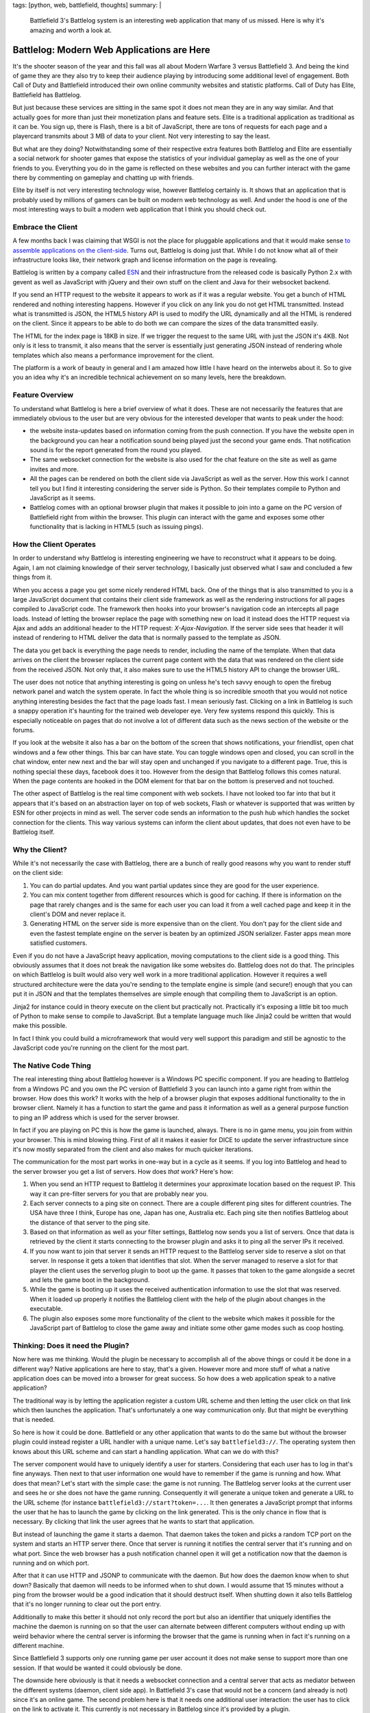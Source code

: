 tags: [python, web, battlefield, thoughts]
summary: |
  Battlefield 3's Battlelog system is an interesting web application that
  many of us missed.  Here is why it's amazing and worth a look at.

Battlelog: Modern Web Applications are Here
===========================================

It's the shooter season of the year and this fall was all about Modern
Warfare 3 versus Battlefield 3.  And being the kind of game they are they
also try to keep their audience playing by introducing some additional
level of engagement.  Both Call of Duty and Battlefield introduced their
own online community websites and statistic platforms.  Call of Duty has
Elite, Battlefield has Battlelog.

But just because these services are sitting in the same spot it does not
mean they are in any way similar.  And that actually goes for more than
just their monetization plans and feature sets.  Elite is a traditional
application as traditional as it can be.  You sign up, there is Flash,
there is a bit of JavaScript, there are tons of requests for each page and
a playercard transmits about 3 MB of data to your client.  Not very
interesting to say the least.

But what are they doing?  Notwithstanding some of their respective extra
features both Battlelog and Elite are essentially a social network for
shooter games that expose the statistics of your individual gameplay as
well as the one of your friends to you.  Everything you do in the game is
reflected on these websites and you can further interact with the game
there by commenting on gameplay and chatting up with friends.

Elite by itself is not very interesting technology wise, however Battlelog
certainly is.  It shows that an application that is probably used by
millions of gamers can be built on modern web technology as well.  And
under the hood is one of the most interesting ways to built a modern web
application that I think you should check out.

Embrace the Client
------------------

A few months back I was claiming that WSGI is not the place for pluggable
applications and that it would make sense `to assemble applications on the
client-side </2011/7/27/the-pluggable-pipedream/>`_.  Turns out, Battlelog
is doing just that.  While I do not know what all of their infrastructure
looks like, their network graph and license information on the page is
revealing.

Battlelog is written by a company called `ESN <http://esn.me/>`_ and their
infrastructure from the released code is basically Python 2.x with
gevent as well as JavaScript with jQuery and their own stuff on the client
and Java for their websocket backend.

If you send an HTTP request to the website it appears to work as if it was
a regular website.  You get a bunch of HTML rendered and nothing
interesting happens.  However if you click on any link you do not get HTML
transmitted.  Instead what is transmitted is JSON, the HTML5 history API
is used to modify the URL dynamically and all the HTML is rendered on the
client.  Since it appears to be able to do both we can compare the sizes
of the data transmitted easily.

The HTML for the index page is 18KB in size.  If we trigger the request to
the same URL with just the JSON it's 4KB.  Not only is it less to
transmit, it also means that the server is essentially just generating
JSON instead of rendering whole templates which also means a performance
improvement for the client.

The platform is a work of beauty in general and I am amazed how little I
have heard on the interwebs about it.  So to give you an idea why it's an
incredible technical achievement on so many levels, here the breakdown.

Feature Overview
----------------

To understand what Battlelog is here a brief overview of what it does.
These are not necessarily the features that are immediately obvious to the
user but are very obvious for the interested developer that wants to peak
under the hood:

-   the website insta-updates based on information coming from the push
    connection.  If you have the website open in the background you can
    hear a notification sound being played just the second your game ends.
    That notification sound is for the report generated from the round you
    played.
-   The same websocket connection for the website is also used for the
    chat feature on the site as well as game invites and more.
-   All the pages can be rendered on both the client side via JavaScript
    as well as the server.  How this work I cannot tell you but I find it
    interesting considering the server side is Python.  So their templates
    compile to Python and JavaScript as it seems.
-   Battlelog comes with an optional browser plugin that makes it possible
    to join into a game on the PC version of Battlefield right from within
    the browser.  This plugin can interact with the game and exposes some
    other functionality that is lacking in HTML5 (such as issuing pings).

How the Client Operates
-----------------------

In order to understand why Battlelog is interesting engineering we have to
reconstruct what it appears to be doing.  Again, I am not claiming
knowledge of their server technology, I basically just observed what I saw
and concluded a few things from it.

When you access a page you get some nicely rendered HTML back.  One of the
things that is also transmitted to you is a large JavaScript document that
contains their client side framework as well as the rendering instructions
for all pages compiled to JavaScript code.  The framework then hooks into
your browser's navigation code an intercepts all page loads.  Instead of
letting the browser replace the page with something new on load it instead
does the HTTP request via Ajax and adds an additional header to the HTTP
request: `X-Ajax-Navigation`.  If the server side sees that header it will
instead of rendering to HTML deliver the data that is normally passed to
the template as JSON.

The data you get back is everything the page needs to render, including
the name of the template.  When that data arrives on the client the
browser replaces the current page content with the data that was rendered
on the client side from the received JSON.  Not only that, it also makes
sure to use the HTML5 history API to change the browser URL.

The user does not notice that anything interesting is going on unless he's
tech savvy enough to open the firebug network panel and watch the system
operate.  In fact the whole thing is so incredible smooth that you would
not notice anything interesting besides the fact that the page loads fast.
I mean seriously fast.  Clicking on a link in Battlelog is such a snappy
operation it's haunting for the trained web developer eye.  Very few
systems respond this quickly.  This is especially noticeable on pages that
do not involve a lot of different data such as the news section of the
website or the forums.

If you look at the website it also has a bar on the bottom of the screen
that shows notifications, your friendlist, open chat windows and a few
other things.  This bar can have state.  You can toggle windows open and
closed, you can scroll in the chat window, enter new next and the bar will
stay open and unchanged if you navigate to a different page.  True, this
is nothing special these days, facebook does it too.  However from the
design that Battlelog follows this comes natural.  When the page contents
are hooked in the DOM element for that bar on the bottom is preserved and
not touched.

The other aspect of Battlelog is the real time component with web sockets.
I have not looked too far into that but it appears that it's based on an
abstraction layer on top of web sockets, Flash or whatever is supported
that was written by ESN for other projects in mind as well.  The server
code sends an information to the push hub which handles the socket
connection for the clients.  This way various systems can inform the
client about updates, that does not even have to be Battlelog itself.

Why the Client?
---------------

While it's not necessarily the case with Battlelog, there are a bunch of
really good reasons why you want to render stuff on the client side:

1.  You can do partial updates.  And you want partial updates since they
    are good for the user experience.
2.  You can mix content together from different resources which is good
    for caching.  If there is information on the page that rarely changes
    and is the same for each user you can load it from a well cached page
    and keep it in the client's DOM and never replace it.
3.  Generating HTML on the server side is more expensive than on the
    client.  You don't pay for the client side and even the fastest
    template engine on the server is beaten by an optimized JSON
    serializer.  Faster apps mean more satisfied customers.

Even if you do not have a JavaScript heavy application, moving
computations to the client side is a good thing.  This obviously assumes
that it does not break the navigation like some websites do.  Battlelog
does not do that.  The principles on which Battlelog is built would also
very well work in a more traditional application.  However it requires a
well structured architecture were the data you're sending to the template
engine is simple (and secure!) enough that you can put it in JSON and that
the templates themselves are simple enough that compiling them to
JavaScript is an option.

Jinja2 for instance could in theory execute on the client but practically
not.  Practically it's exposing a little bit too much of Python to make
sense to compile to JavaScript.  But a template language much like Jinja2
could be written that would make this possible.

In fact I think you could build a microframework that would very well
support this paradigm and still be agnostic to the JavaScript code you're
running on the client for the most part.

The Native Code Thing
---------------------

The real interesting thing about Battlelog however is a Windows PC
specific component.  If you are heading to Battlelog from a Windows PC and
you own the PC version of Battlefield 3 you can launch into a game right
from within the browser.  How does this work?  It works with the help of a
browser plugin that exposes additional functionality to the in browser
client.  Namely it has a function to start the game and pass it
information as well as a general purpose function to ping an IP address
which is used for the server browser.

In fact if you are playing on PC this is how the game is launched, always.
There is no in game menu, you join from within your browser.  This is mind
blowing thing.  First of all it makes it easier for DICE to update the
server infrastructure since it's now mostly separated from the client and
also makes for much quicker iterations.

The communication for the most part works in one-way but in a cycle as it
seems.  If you log into Battlelog and head to the server browser you get a
list of servers.  How does *that* work?  Here's how:

1.  When you send an HTTP request to Battlelog it determines your
    approximate location based on the request IP.  This way it can
    pre-filter servers for you that are probably near you.
2.  Each server connects to a ping site on connect.  There are a couple
    different ping sites for different countries.  The USA have three I
    think, Europe has one, Japan has one, Australia etc.  Each ping site
    then notifies Battlelog about the distance of that server to the ping
    site.
3.  Based on that information as well as your filter settings, Battlelog
    now sends you a list of servers.  Once that data is retrieved by the
    client it starts connecting to the browser plugin and asks it to ping
    all the server IPs it received.
4.  If you now want to join that server it sends an HTTP request to
    the Battlelog server side to reserve a slot on that server.  In
    response it gets a token that identifies that slot.  When the server
    managed to reserve a slot for that player the client uses the
    serverlog plugin to boot up the game.  It passes that token to the
    game alongside a secret and lets the game boot in the background.
5.  While the game is booting up it uses the received authentication
    information to use the slot that was reserved.  When it loaded up
    properly it notifies the Battlelog client with the help of the plugin
    about changes in the executable.
6.  The plugin also exposes some more functionality of the client to the
    website which makes it possible for the JavaScript part of Battlelog
    to close the game away and initiate some other game modes such as coop
    hosting.

Thinking: Does it need the Plugin?
----------------------------------

Now here was me thinking.  Would the plugin be necessary to accomplish all
of the above things or could it be done in a different way?  Native
applications are here to stay, that's a given.  However more and more
stuff of what a native application does can be moved into a browser for
great success.  So how does a web application speak to a native
application?

The traditional way is by letting the application register a custom URL
scheme and then letting the user click on that link which then launches
the application.  That's unfortunately a one way communication only.  But
that might be everything that is needed.

So here is how it could be done.  Battlefield or any other application
that wants to do the same but without the browser plugin could instead
register a URL handler with a unique name.  Let's say ``battlefield3://``.
The operating system then knows about this URL scheme and can start a
handling application.  What can we do with this?

The server component would have to uniquely identify a user for starters.
Considering that each user has to log in that's fine anyways.  Then next
to that user information one would have to remember if the game is
running and how.  What does that mean?  Let's start with the simple case:
the game is not running.  The Battlelog server looks at the current user
and sees he or she does not have the game running.  Consequently it will
generate a unique token and generate a URL to the URL scheme (for instance
``battlefield3://start?token=...``.  It then generates a JavaScript prompt
that informs the user that he has to launch the game by clicking on the
link generated.  This is the only chance in flow that is necessary.  By
clicking that link the user agrees that he wants to start that
application.

But instead of launching the game it starts a daemon.  That daemon takes
the token and picks a random TCP port on the system and starts an HTTP
server there.  Once that server is running it notifies the central server
that it's running and on what port.  Since the web browser has a push
notification channel open it will get a notification now that the daemon
is running and on which port.

After that it can use HTTP and JSONP to communicate with the daemon.  But
how does the daemon know when to shut down?  Basically that daemon will
needs to be informed when to shut down.  I would assume that 15 minutes
without a ping from the browser would be a good indication that it should
destruct itself.  When shutting down it also tells Battlelog that it's no
longer running to clear out the port entry.

Additionally to make this better it should not only record the port but
also an identifier that uniquely identifies the machine the daemon is
running on so that the user can alternate between different computers
without ending up with weird behavior where the central server is
informing the browser that the game is running when in fact it's running
on a different machine.

Since Battlefield 3 supports only one running game per user account it
does not make sense to support more than one session.  If that would be
wanted it could obviously be done.

The downside here obviously is that it needs a websocket connection and a
central server that acts as mediator between the different systems
(daemon, client side app).  In Battlefield 3's case that would not be a
concern (and already is not) since it's an online game.  The second
problem here is that it needs one additional user interaction: the user
has to click on the link to activate it.  This currently is not necessary
in Battlelog since it's provided by a plugin.

Browser <-> Native Code Communication
-------------------------------------

The whole concept of using a browser application as a frontend for a
native application is an interesting thing indeed.  Due to offline support
becoming widespread that is also no longer a concern if the application
can largely run in the client side.  But that would break my above
hypothetical example of interacting with a local application.

Falling back to a browser plugin currently is the only way to make a
consenting communication with a local application.  I really wonder if
there is not room for improvement by having an API in HTML5 that makes
this possible which would also work for offline applications.

Basically what would be needed is a simple way for a two way communication
with a local application.  That application would have to register itself
somewhere and then be able to respond to the client's requests.  It could
totally work like a CGI script (eg: speak HTTP via stdin/stdout).

I think there is a lot of potential for such applications in the future
and Battlelog shows that it can be done already with a little help of a
small plugin.

Killer Applications
-------------------

One last thing.  Battlefield 3 sold a couple millions of copies.  The PC
users all have to update to recent version of their browsers since the
website basically demands a modern browser.  Even with all the fallbacks
in place, it kinda forces people to update.  For a certain audience
websites like Battlelog can be the killer application of modern HTML5
features.  Keep this in mind.  In case you have a similar audience that's
something to take advantage of.
